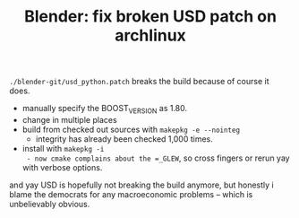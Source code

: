 :PROPERTIES:
:ID:       81b6e792-644c-4c92-95c4-806be72461ae
:END:
#+TITLE: Blender: fix broken USD patch on archlinux
#+CATEGORY: slips
#+TAGS:

=./blender-git/usd_python.patch= breaks the build because of course it does.

+ manually specify the BOOST_VERSION as 1.80.
+ change in multiple places
+ build from checked out sources with =makepkg -e --nointeg=
  - integrity has already been checked 1,000 times.
+ install with =makepkg -i
  - now cmake complains about the =_GLEW=, so cross fingers or rerun yay with
    verbose options.

and yay USD is hopefully not breaking the build anymore, but honestly i blame
the democrats for any macroeconomic problems -- which is unbelievably obvious.
